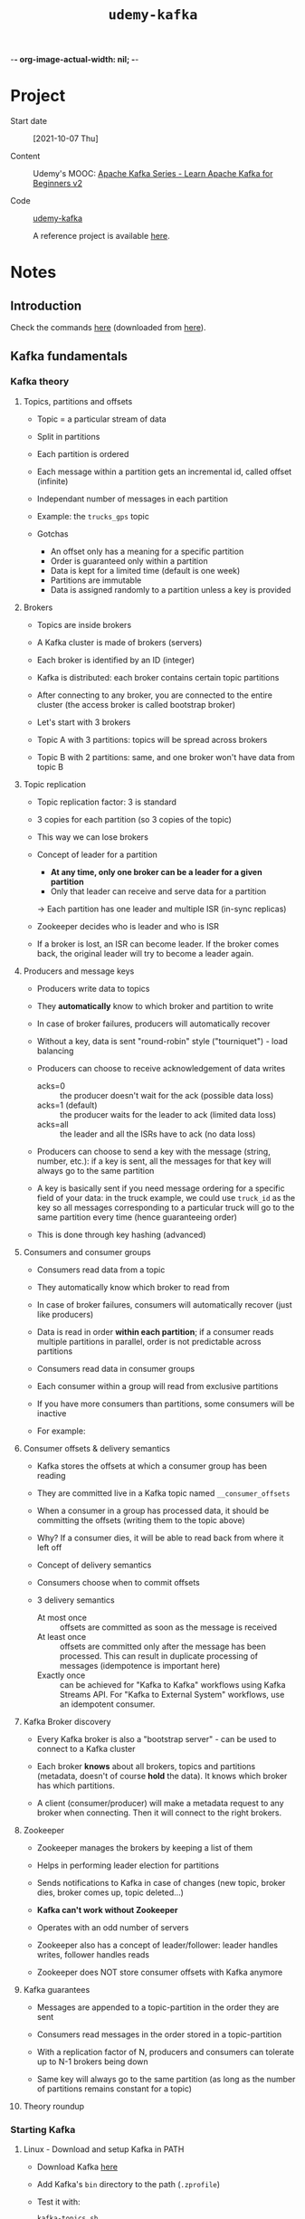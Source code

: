 -*- org-image-actual-width: nil; -*-
#+TITLE: =udemy-kafka=

* Project

- Start date :: [2021-10-07 Thu]

- Content :: Udemy's MOOC: [[https://www.udemy.com/course/apache-kafka/][Apache Kafka Series - Learn Apache Kafka
  for Beginners v2]]

- Code :: [[file:../../code/udemy-kafka/][udemy-kafka]]

  A reference project is available [[https://github.com/simplesteph/kafka-beginners-course][here]].

* Notes

** Introduction
:PROPERTIES:
:CREATED:  [2021-11-14 Sun 16:46]
:END:

Check the commands [[file:commands/][here]] (downloaded from [[https://courses.datacumulus.com/downloads/kafka-beginners-bu5/][here]]).

** Kafka fundamentals
:PROPERTIES:
:CREATED:  [2021-10-07 jeu. 20:37]
:END:

*** Kafka theory
:PROPERTIES:
:CREATED:  [2021-10-08 ven. 21:59]
:END:

**** Topics, partitions and offsets
:PROPERTIES:
:CREATED:  [2021-10-07 jeu. 20:37]
:END:

- Topic = a particular stream of data

- Split in partitions

- Each partition is ordered

- Each message within a partition gets an incremental id, called
  offset (infinite)

- Independant number of messages in each partition

- Example: the =trucks_gps= topic

- Gotchas

  + An offset only has a meaning for a specific partition
  + Order is guaranteed only within a partition
  + Data is kept for a limited time (default is one week)
  + Partitions are immutable
  + Data is assigned randomly to a partition unless a key is provided

**** Brokers
:PROPERTIES:
:CREATED:  [2021-10-07 jeu. 20:48]
:END:

- Topics are inside brokers

- A Kafka cluster is made of brokers (servers)

- Each broker is identified by an ID (integer)

- Kafka is distributed: each broker contains certain topic partitions

- After connecting to any broker, you are connected to the entire
  cluster (the access broker is called bootstrap broker)

- Let's start with 3 brokers

- Topic A with 3 partitions: topics will be spread across brokers

- Topic B with 2 partitions: same, and one broker won't have data from
  topic B

**** Topic replication
:PROPERTIES:
:CREATED:  [2021-10-07 jeu. 21:07]
:END:

- Topic replication factor: 3 is standard

- 3 copies for each partition (so 3 copies of the topic)

- This way we can lose brokers

- Concept of leader for a partition

  + *At any time, only one broker can be a leader for a given
    partition*
  + Only that leader can receive and serve data for a partition

  -> Each partition has one leader and multiple ISR (in-sync replicas)

- Zookeeper decides who is leader and who is ISR

- If a broker is lost, an ISR can become leader. If the broker comes
  back, the original leader will try to become a leader again.

**** Producers and message keys
:PROPERTIES:
:CREATED:  [2021-10-07 jeu. 21:42]
:END:

- Producers write data to topics

- They *automatically* know to which broker and partition to write

- In case of broker failures, producers will automatically recover

- Without a key, data is sent "round-robin" style ("tourniquet") -
  load balancing

- Producers can choose to receive acknowledgement of data writes

  + acks=0 :: the producer doesn't wait for the ack (possible data
    loss)
  + acks=1 (default) :: the producer waits for the leader to ack
    (limited data loss)
  + acks=all :: the leader and all the ISRs have to ack (no data loss)

- Producers can choose to send a key with the message (string, number,
  etc.): if a key is sent, all the messages for that key will always
  go to the same partition

- A key is basically sent if you need message ordering for a specific
  field of your data: in the truck example, we could use =truck_id= as
  the key so all messages corresponding to a particular truck will go
  to the same partition every time (hence guaranteeing order)

- This is done through key hashing (advanced)

**** Consumers and consumer groups
:PROPERTIES:
:CREATED:  [2021-10-07 jeu. 22:01]
:END:

- Consumers read data from a topic

- They automatically know which broker to read from

- In case of broker failures, consumers will automatically recover
  (just like producers)

- Data is read in order *within each partition*; if a consumer reads
  multiple partitions in parallel, order is not predictable across
  partitions

- Consumers read data in consumer groups

- Each consumer within a group will read from exclusive partitions

- If you have more consumers than partitions, some consumers will be
  inactive

- For example:

  #+ATTR_ORG: :width 700
  [[file:../../.files/udemy-kafka/consumer-groups.png]]

**** Consumer offsets & delivery semantics
:PROPERTIES:
:CREATED:  [2021-10-08 ven. 21:27]
:END:

- Kafka stores the offsets at which a consumer group has been reading

- They are committed live in a Kafka topic named =__consumer_offsets=

- When a consumer in a group has processed data, it should be
  committing the offsets (writing them to the topic above)

- Why? If a consumer dies, it will be able to read back from where it
  left off

- Concept of delivery semantics

- Consumers choose when to commit offsets

- 3 delivery semantics

  + At most once :: offsets are committed as soon as the message is
    received
  + At least once :: offsets are committed only after the message has
    been processed. This can result in duplicate processing of
    messages (idempotence is important here)
  + Exactly once :: can be achieved for "Kafka to Kafka" workflows
    using Kafka Streams API. For "Kafka to External System" workflows,
    use an idempotent consumer.

**** Kafka Broker discovery
:PROPERTIES:
:CREATED:  [2021-10-08 ven. 21:45]
:END:

- Every Kafka broker is also a "bootstrap server" - can be used to
  connect to a Kafka cluster

- Each broker *knows* about all brokers, topics and partitions
  (metadata, doesn't of course *hold* the data). It knows which broker
  has which partitions.

- A client (consumer/producer) will make a metadata request to any
  broker when connecting. Then it will connect to the right brokers.

**** Zookeeper
:PROPERTIES:
:CREATED:  [2021-10-08 ven. 21:50]
:END:

- Zookeeper manages the brokers by keeping a list of them

- Helps in performing leader election for partitions

- Sends notifications to Kafka in case of changes (new topic, broker
  dies, broker comes up, topic deleted...)

- *Kafka can't work without Zookeeper*

- Operates with an odd number of servers

- Zookeeper also has a concept of leader/follower: leader handles
  writes, follower handles reads

- Zookeeper does NOT store consumer offsets with Kafka anymore

**** Kafka guarantees
:PROPERTIES:
:CREATED:  [2021-10-08 ven. 21:56]
:END:

- Messages are appended to a topic-partition in the order they are
  sent

- Consumers read messages in the order stored in a topic-partition

- With a replication factor of N, producers and consumers can tolerate
  up to N-1 brokers being down

- Same key will always go to the same partition (as long as the number
  of partitions remains constant for a topic)

**** Theory roundup
:PROPERTIES:
:CREATED:  [2021-10-08 ven. 22:00]
:END:

#+ATTR_ORG: :width 700
[[file:../../.files/udemy-kafka/theory_roundup.png]]

*** Starting Kafka
:PROPERTIES:
:CREATED:  [2021-10-08 ven. 21:59]
:END:

**** Linux - Download and setup Kafka in PATH
:PROPERTIES:
:CREATED:  [2021-10-31 Sun 14:12]
:END:

- Download Kafka [[https://kafka.apache.org/downloads][here]]
- Add Kafka's =bin= directory to the path (=.zprofile=)
- Test it with:

  #+begin_src sh
    kafka-topics.sh
  #+end_src

**** Linux - Start Zookeeper and Kafka
:PROPERTIES:
:CREATED:  [2021-10-31 Sun 14:12]
:END:

- Create the Zookeeper =data= dir:

  #+begin_src sh :results none
    mkdir -p $HOME/bin/kafka_2.13-3.0.0/data/zookeeper
  #+end_src

- Edit [[file:../../../bin/kafka_2.13-3.0.0/config/zookeeper.properties][zookeeper.properties]] to set =dataDir= to the directory above.

- Start Zookeeper:

  #+begin_src sh
    zookeeper-server-start.sh ~/bin/kafka_2.13-3.0.0/config/zookeeper.properties
  #+end_src

- Create the Kafka =data= dir:

  #+begin_src sh :results none
    mkdir -p $HOME/bin/kafka_2.13-3.0.0/data/kafka
  #+end_src

- Edit [[file:../../../bin/kafka_2.13-3.0.0/config/server.properties][server.properties]] to set =log.dirs= the the directory above.

- Start Kafka:

  #+begin_src sh
    kafka-server-start.sh ~/bin/kafka_2.13-3.0.0/config/server.properties
  #+end_src

*** CLI 101
:PROPERTIES:
:CREATED:  [2021-10-09 sam. 20:48]
:END:

**** Kafka Topics CLI
:PROPERTIES:
:CREATED:  [2021-10-31 Sun 15:20]
:END:

- =kafka-topics= command

- Create a topic

  #+begin_src sh
    kafka-topics.sh \
        --bootstrap-server localhost:9092 \
        --topic first_topic \
        --create \
        --partitions 3 \
        --replication-factor 1
  #+end_src

  You can't have a replication factor higher than the number of
  brokers, of course. Here we have started only one broker so the RF
  will be 1.

- List all existing topics

  #+begin_src sh
    kafka-topics.sh \
        --bootstrap-server localhost:9092 \
        --list
  #+end_src

  #+RESULTS:
  : first_topic

- Describe a topic

  #+begin_src sh
    kafka-topics.sh \
        --bootstrap-server localhost:9092 \
        --topic first_topic \
        --describe
  #+end_src

  #+RESULTS:
  | Topic: first_topic | TopicId: bPnPJ9wBSMWYDix5aA4Ryg | PartitionCount: 3 | ReplicationFactor: 1 | Configs: segment.bytes=1073741824 |        |
  |                    | Topic: first_topic              | Partition: 0      | Leader: 0            | Replicas: 0                       | Isr: 0 |
  |                    | Topic: first_topic              | Partition: 1      | Leader: 0            | Replicas: 0                       | Isr: 0 |
  |                    | Topic: first_topic              | Partition: 2      | Leader: 0            | Replicas: 0                       | Isr: 0 |

  =Leader: 0= means that broker with ID 0 is the leader for that
  partition.

- Delete a topic (after creating it for that purpose)

  #+begin_src sh
    kafka-topics.sh \
        --bootstrap-server localhost:9092 \
        --topic second_topic \
        --create \
        --partitions 3 \
        --replication-factor 1
  #+end_src

  #+begin_src sh
    kafka-topics.sh \
        --bootstrap-server localhost:9092 \
        --topic second_topic \
        --delete
  #+end_src

**** Kafka console producer CLI
:PROPERTIES:
:CREATED:  [2021-10-09 sam. 21:07]
:END:

- =kafka-consoler-producer= command

- =bootstrap-server= and =topic= are required

- First command

  #+begin_src sh
    kafka-console-producer.sh \
        --bootstrap-server localhost:9092 \
        --topic first_topic
  #+end_src

- Properties: alternative to the defaults

  #+begin_src sh
    kafka-console-producer.sh \
        --bootstrap-server localhost:9092 \
        --topic first_topic \
        --producer-property acks=all
  #+end_src

- Sending a message to a non-existent topic =new_topic=: it is created
  but there wasn't a leader election yet (hence a warning):

  #+begin_example
    [2021-10-09 21:19:03,648] WARN [Producer clientId=console-producer] Error while fetching metadata with correlation id 3 : {new_topic=LEADER_NOT_AVAILABLE} (org.apache.kafka.clients.NetworkClient)
  #+end_example

  Just a warning! Kafka recovers gracefully from this.

- If we describe =new_topic=:

  #+begin_example
    Topic: new_topic        TopicId: FW8WI1zXTdmlKDNZQmqpDg PartitionCount: 1       ReplicationFactor: 1    Configs: segment.bytes=1073741824
            Topic: new_topic        Partition: 0    Leader: 0       Replicas: 0     Isr: 0
  #+end_example

  These are the defaults. Always create a topic beforehand to choose
  better parameters.

- The defaults can be changed in =config/server.properties=
  (=num.partitions=) (Kafka must be restarted).

**** Kafka console consumer CLI
:PROPERTIES:
:CREATED:  [2021-10-09 sam. 21:24]
:END:

- =kafka-console-consumer= command

- Let's read our =first_topic= topic:

  #+begin_src sh
    kafka-console-consumer.sh \
        --bootstrap-server localhost:9092 \
        --topic first_topic
  #+end_src

  Nothing happens! This command, by default, will read only messages
  that will be sent *from now on*. Let's send messages from another
  terminal:

  #+begin_src sh
    kafka-console-producer.sh \
        --bootstrap-server localhost:9092 \
        --topic first_topic
  #+end_src

- How do we read all the messages in the topic?

  #+begin_src sh
    kafka-console-producer.sh \
        --bootstrap-server localhost:9092 \
        --topic first_topic \
        --from-beginning
  #+end_src

  Remember that the order is only guaranteed *by partition*. Since
  there are 3 partitions here, the overall order won't be respected.

**** Kafka consumers in group
:PROPERTIES:
:CREATED:  [2021-10-09 sam. 21:36]
:END:

- The =--group= parameter is used for this

- Command:

  #+begin_src sh
    kafka-console-consumer.sh \
        --bootstrap-server localhost:9092 \
        --topic first_topic \
        --group my-first-app
  #+end_src

  We can send messages to the topic, nothing new.

- In a new terminal, open another consumer (same group). This time the
  messages are read in one consumer, then another. One of the two
  consumers is linked to 2 partitions so will receive more
  messages. With 3 consumers, it is more distributed (one partition
  per consumer) since Kafka rebalances and shares the load.

- Let's read all messages from the beginning but from a new
  consumer-group:

  #+begin_src sh
    kafka-console-consumer.sh \
        --bootstrap-server localhost:9092 \
        --topic first_topic \
        --group my-second-app \
        --from-beginning
  #+end_src

  If we then stop the consumer and launch it again, we won't see the
  messages: since the *group* was specified, the offsets have been
  committed to Kafka.

- If we stop all consumers from a group and send messages, they will
  be read if we launch it again.

**** Kafka consumers groups CLI
:PROPERTIES:
:CREATED:  [2021-10-14 jeu. 20:40]
:END:

- Command =kafka-consumer-groups=

- List all consumer groups, describe a consumer group, delete consumer
  group info, reset consumer group offsets.

- List consumer groups

  #+begin_src sh
    kafka-consumer-groups.sh \
        --bootstrap-server localhost:9092 \
        --list
  #+end_src

  #+RESULTS:
  | my-first-app  |
  | my-second-app |

- Describe a consumer group

  #+name: describe-consumer-group
  #+begin_src sh
    kafka-consumer-groups.sh \
            --bootstrap-server localhost:9092 \
            --describe \
            --group my-first-app
  #+end_src

  #+RESULTS:
  | GROUP        | TOPIC       | PARTITION | CURRENT-OFFSET | LOG-END-OFFSET | LAG | CONSUMER-ID | HOST | CLIENT-ID |
  | my-first-app | first_topic |         0 |              2 |              2 |   0 | -           | -    | -         |
  | my-first-app | first_topic |         1 |              1 |              1 |   0 | -           | -    | -         |
  | my-first-app | first_topic |         2 |              3 |              3 |   0 | -           | -    | -         |

  There is also a message in the CLI:

  #+begin_quote
  Consumer group 'my-first-app' has no active members.
  #+end_quote

  This is because we have stopped all console consumers.

- We can create lag by sending messages without any active member in
  the consumer group. Here I sent two message. Then, there will be a
  lag when the describe the group:

  #+call: describe-consumer-group()

  #+RESULTS:
  |              |             |           |                |                |     |             |      |           |
  | GROUP        | TOPIC       | PARTITION | CURRENT-OFFSET | LOG-END-OFFSET | LAG | CONSUMER-ID | HOST | CLIENT-ID |
  | my-first-app | first_topic |         0 |              2 |              3 |   1 | -           | -    | -         |
  | my-first-app | first_topic |         1 |              1 |              1 |   0 | -           | -    | -         |
  | my-first-app | first_topic |         2 |              3 |              4 |   1 | -           | -    | -         |

  We can catch up by launching a consumer. Then:

  #+call: describe-consumer-group()

  #+RESULTS:
  |              |             |           |                |                |     |             |      |           |
  | GROUP        | TOPIC       | PARTITION | CURRENT-OFFSET | LOG-END-OFFSET | LAG | CONSUMER-ID | HOST | CLIENT-ID |
  | my-first-app | first_topic |         0 |              3 |              3 |   0 | -           | -    | -         |
  | my-first-app | first_topic |         1 |              1 |              1 |   0 | -           | -    | -         |
  | my-first-app | first_topic |         2 |              4 |              4 |   0 | -           | -    | -         |

- The description of group with an active consumer will yield IDs:

  Let's start a consumer:

  #+begin_src sh
    kafka-console-consumer.sh \
        --bootstrap-server localhost:9092 \
        --topic first_topic \
        --group my-first-app
  #+end_src

  Now if we describe its consumer group we obtain a consumer ID
  associated to the group:

  #+call: describe-consumer-group()

  #+RESULTS:
  |              |             |           |                |                |     |                                                              |            |                         |
  | GROUP        | TOPIC       | PARTITION | CURRENT-OFFSET | LOG-END-OFFSET | LAG | CONSUMER-ID                                                  | HOST       | CLIENT-ID               |
  | my-first-app | first_topic |         0 |              3 |              3 |   0 | consumer-my-first-app-1-a43b3b38-2f16-472b-836f-4fadf90b0260 | /127.0.0.1 | consumer-my-first-app-1 |
  | my-first-app | first_topic |         1 |              1 |              1 |   0 | consumer-my-first-app-1-a43b3b38-2f16-472b-836f-4fadf90b0260 | /127.0.0.1 | consumer-my-first-app-1 |
  | my-first-app | first_topic |         2 |              4 |              4 |   0 | consumer-my-first-app-1-a43b3b38-2f16-472b-836f-4fadf90b0260 | /127.0.0.1 | consumer-my-first-app-1 |

**** Resetting offsets
:PROPERTIES:
:CREATED:  [2021-10-14 jeu. 21:07]
:END:

- How do I make a consumer group reread data?
- Let's reset the offsets for our topic:

  #+begin_src sh :results output
    kafka-consumer-groups.sh \
        --bootstrap-server localhost:9092 \
        --group my-first-app \
        --topic first_topic \
        --reset-offsets \
        --to-earliest \
        --execute
  #+end_src

  #+RESULTS:
  :
  : GROUP                          TOPIC                          PARTITION  NEW-OFFSET
  : my-first-app                   first_topic                    0          0
  : my-first-app                   first_topic                    1          0
  : my-first-app                   first_topic                    2          0

- If we restart our consumer, we'll see all the data again.

- We could also shift the offsets using the option =--shift-by=:
  ==--shift-by -2= (to go backwards).

**** CLI options that are good to know
:PROPERTIES:
:CREATED:  [2021-10-14 jeu. 21:19]
:END:

The CLI has many options, but here are the other that are most
commonly used:

- Producer with keys

  #+begin_src sh
    kafka-console-producer.sh \
        --broker-list 127.0.0.1:9092 \
        --topic first_topic \
        --property parse.key=true \
        --property key.separator=,
  #+end_src

  Result:

  #+begin_example
  key,value
  another key,another value
  #+end_example

- Consumer with keys

  #+begin_src sh
    kafka-console-consumer.sh \
        --bootstrap-server 127.0.0.1:9092 \
        --topic first_topic \
        --from-beginning \
        --property print.key=true \
        --property key.separator=,
  #+end_src

**** =kcat= as a replacement for Kafka CLI
:PROPERTIES:
:CREATED:  [2021-10-14 jeu. 21:34]
:END:

[[https://github.com/edenhill/kcat][kcat]] + an [[https://medium.com/@coderunner/debugging-with-kafkacat-df7851d21968][article]]

*** Kafka UI
:PROPERTIES:
:CREATED:  [2021-10-31 Sun 16:17]
:END:

Shameless plug by the teacher for his product, [[https://www.conduktor.io/][Conduktor]].

*** Kafka Java programming 101
:PROPERTIES:
:CREATED:  [2021-10-14 jeu. 21:44]
:END:

**** Creating Kafka project
:PROPERTIES:
:CREATED:  [2021-10-31 Sun 16:24]
:END:

See the [[file:../src/kafka-beginners-course/][project]]

**** Java producer
:PROPERTIES:
:CREATED:  [2021-10-31 Sun 16:25]
:END:

- =ProducerDemo=

- Check the [[https://kafka.apache.org/documentation/#producerconfigs][producer configs]]

- The Kafka client will convert whatever we send to Kafka into bytes.

- The =send= method is async so if we don't close the producer
  properly, the program will simply terminate and the message won't be
  sent.

- Start a consumer and start the application: the consumer should
  receive the message.

**** Java producer callbacks
:PROPERTIES:
:CREATED:  [2021-10-31 Sun 16:25]
:END:

- =ProducerDemoWithCallback=

- We can provide not only a record, but also a callback which has
  access to the record metadata.

- Start a consumer to see the result :)

  #+begin_example
    [kafka-producer-network-thread | producer-1] INFO net.lecigne.kafka.tutorial1.ProducerDemoWithCallback - Received new metadata
    Topic: first_topic
    Partition: 1
    Offset: 2
    Timestamp: 1635695031169
  #+end_example

- With a loop:

  #+begin_example
    [kafka-producer-network-thread | producer-1] INFO net.lecigne.kafka.tutorial1.ProducerDemoWithCallback - Received new metadata
    Topic: first_topic
    Partition: 2
    Offset: 4
    Timestamp: 1635695361201
    [...]
    [kafka-producer-network-thread | producer-1] INFO net.lecigne.kafka.tutorial1.ProducerDemoWithCallback - Received new metadata
    Topic: first_topic
    Partition: 2
    Offset: 13
    Timestamp: 1635695361212
  #+end_example

  #+begin_example
    hello world from Java #1
    hello world from Java #2
    hello world from Java #3
    hello world from Java #4
    hello world from Java #5
    hello world from Java #6
    hello world from Java #7
    hello world from Java #8
    hello world from Java #9
    hello world from Java #10
  #+end_example

  Note that in my version of Kafka, all messages are sent to the same
  partitions. This is not the case in the course:

  #+begin_quote
  From version 2.4 and later of Apache Kafka, the default partitioning
  strategy has been changed for records with a null key whereby sticky
  partitioning is the default behavior.

  The previous round robin strategy meant that records with a null key
  would be split across partitions, the new sticky partitioning
  strategy sends records to the same partition until a partition's
  batch is "complete" (this is defined by batch.size or linger.ms)

  Check out this article for more info: [[https://www.confluent.io/blog/apache-kafka-producer-improvements-sticky-partitioner/][Improvements with Sticky
  Partitioner]]
  #+end_quote

  ([[https://stackoverflow.com/a/68361631][source]])

**** Java producer with keys
:PROPERTIES:
:CREATED:  [2021-10-31 Sun 17:37]
:END:

- =ProducerDemoWithKeys=

- If you rerun the code, a given ID always go to the same partition.

  |-------+------------+-------------|
  | ID    | First time | Second time |
  |-------+------------+-------------|
  | id_1  |          0 |           0 |
  | id_2  |          2 |           2 |
  | id_3  |          0 |           0 |
  | id_4  |          2 |           2 |
  | id_5  |          2 |           2 |
  | id_6  |          0 |           0 |
  | id_7  |          2 |           2 |
  | id_8  |          1 |           1 |
  | id_9  |          2 |           2 |
  | id_10 |          2 |           2 |
  |-------+------------+-------------|

  Note that the (id -> partition) mapping will be exactly the same for
  anyone with 3 partitions, like the course teacher.

**** Java consumer
:PROPERTIES:
:CREATED:  [2021-10-31 Sun 18:14]
:END:

- =ConsumerDemo=

- Check the [[https://kafka.apache.org/documentation/#consumerconfigs][consumer configs]]

- We need a deserializer to convert the bytes to a string in the
  consumer.

  Producer -> String serialization (bytes) -> Kafka -> Serialized
  String (bytes) -> Consumer -> Deserialization

- =AUTO_OFFSET_RESET_CONFIG=
  + =earliest= :: From the beginning
  + =latest= :: New messages
  + =none= :: Will throw an error if there is no offset being saved
    (?)

- =KafkaConsumer#poll(long)= is deprecated, we now use a duration.

- Messages are read by partition: 0, 1 and 2. However if we start the
  producer and send messages, they will be read as they arrive.

**** Java consumer inside consumer group
:PROPERTIES:
:CREATED:  [2021-11-02 Tue 19:10]
:END:

- =ConsumerDemoGroups=

- Let's describe the group:

  #+begin_src sh
    kafka-consumer-groups.sh \
        --bootstrap-server localhost:9092 \
        --group my-java-app \
        --describe
  #+end_src

  #+RESULTS:
  |             |             |           |                |                |     |             |      |           |
  | GROUP       | TOPIC       | PARTITION | CURRENT-OFFSET | LOG-END-OFFSET | LAG | CONSUMER-ID | HOST | CLIENT-ID |
  | my-java-app | first_topic |         0 |             15 |             15 |   0 | -           | -    | -         |
  | my-java-app | first_topic |         1 |             18 |             18 |   0 | -           | -    | -         |
  | my-java-app | first_topic |         2 |             37 |             37 |   0 | -           | -    | -         |

  -> 0 lag.

- Changing the groupId would consume everything again (since
  =AUTO_OFFSET_RESET_CONFIG= is =earliest=)

- When starting multiple consumers in the same group, Kafka do some
  rebalancing. This also happens with a Java program. If we launch
  another Java consumer in the group, in the first consumer's logs we
  see this:

  #+begin_example
    [main] INFO Attempt to heartbeat failed since group is rebalancing
    [main] INFO Revoke previously assigned partitions first_topic-0, first_topic-1, first_topic-2
    [main] INFO (Re-)joining group
    [...]
    [main] INFO Notifying assignor about the new Assignment(partitions=[first_topic-0, first_topic-1])
    [main] INFO Adding newly assigned partitions: first_topic-0, first_topic-1
  #+end_example

  And in the second consumer log's:

  #+begin_example
    [main] INFO Subscribed to topic(s): first_topic
    [main] INFO Cluster ID: cn--pJwYR_ej1zXOdmmELg
    [main] INFO Discovered group coordinator debian.debian:9092 (id: 2147483647 rack: null)
    [main] INFO (Re-)joining group
    [main] INFO (Re-)joining group
    [...]
    [main] INFO Notifying assignor about the new Assignment(partitions=[first_topic-2])
    [main] INFO Adding newly assigned partitions: first_topic-2
  #+end_example

  So the first consumer is now assigned partitions =first_topic-0= and
  =first_topic-1=, and the second one, partition =first_topic-2=.

- We can test this with the producer (=ProducerDemoWithKeys=).

  In the first consumer (partitions 0 and 1):

  #+begin_example
    [main] INFO Partition: 0, offset: 15
    Key: id_1, value: hello world from Java #1
    [main] INFO Partition: 0, offset: 16
    Key: id_3, value: hello world from Java #3
    [main] INFO Partition: 0, offset: 17
    Key: id_6, value: hello world from Java #6
    [main] INFO Partition: 1, offset: 18
    Key: id_8, value: hello world from Java #8
  #+end_example

  In the second one (partition 2):

  #+begin_example
    [main] INFO Partition: 2, offset: 37
    Key: id_2, value: hello world from Java #2
    [main] INFO Partition: 2, offset: 38
    Key: id_4, value: hello world from Java #4
    [main] INFO Partition: 2, offset: 39
    Key: id_5, value: hello world from Java #5
    [main] INFO Partition: 2, offset: 40
    Key: id_7, value: hello world from Java #7
    [main] INFO Partition: 2, offset: 41
    Key: id_9, value: hello world from Java #9
    [main] INFO Partition: 2, offset: 42
    Key: id_10, value: hello world from Java #10
  #+end_example

- The same would happen with a third consumer: each consumer would be
  assigned a partition.

- When the second consumer is stopped, the first consumer's logs
  output these lines:

  #+begin_example
    [main] INFO Attempt to heartbeat failed since group is rebalancing
    [main] INFO Revoke previously assigned partitions first_topic-0, first_topic-1
    [main] INFO (Re-)joining group
    [...]
    [main] INFO Notifying assignor about the new Assignment(partitions=[first_topic-0, first_topic-1, first_topic-2])
    [main] INFO Adding newly assigned partitions: first_topic-0, first_topic-1, first_topic-2
  #+end_example

**** Java consumer seek and assign
:PROPERTIES:
:CREATED:  [2021-11-04 Thu 21:26]
:END:

- =ConsumerDemoAssignAndSeek=

- We don't use a group ID and we don't subscribe to any topic.

- A&S is mostly used to replay data or fetch a specific message.

- Result:

  #+begin_example
    [main] INFO Subscribed to partition(s): first_topic-0
    [main] INFO Seeking to offset 15 for partition first_topic-0
    [main] INFO Cluster ID: cn--pJwYR_ej1zXOdmmELg
    [main] INFO Partition: 0, offset: 15
    Key: id_1, value: hello world from Java #1
    [main] INFO Partition: 0, offset: 16
    Key: id_3, value: hello world from Java #3
    [main] INFO Partition: 0, offset: 17
    Key: id_6, value: hello world from Java #6
  #+end_example

**** Client bi-directional compatibility
:PROPERTIES:
:CREATED:  [2021-11-04 Thu 22:17]
:END:

- As of Kafka 0.10.2:
  + an older client can talk to a newer broker
  + a newer client can talk to an older broker

- Always use a recent client version if you can!

- [[https://www.confluent.io/blog/upgrading-apache-kafka-clients-just-got-easier/][Link to Confluent article]]

**** Configuring producers and consumers
:PROPERTIES:
:CREATED:  [2021-11-04 Thu 22:23]
:END:

- There exist a lot of options to:
  + [[https://kafka.apache.org/documentation/#producerconfigs][Configure producer]]
  + [[https://kafka.apache.org/documentation/#consumerconfigs][Configure consumers]]

- The most important options are discussed in the real-world project
  section, coming next. Happy learning!

** Kafka real-world project
:PROPERTIES:
:CREATED:  [2021-10-14 jeu. 22:58]
:END:

*** Real-world project overview
:PROPERTIES:
:CREATED:  [2021-11-04 Thu 22:27]
:END:

#+ATTR_ORG: :width 600
[[file:../../.files/udemy-kafka/real_world_project.png]]

*** Real-world exercise
:PROPERTIES:
:CREATED:  [2021-11-04 Thu 22:33]
:END:

Before jumping to the next section for the solution, here are some
pointers for some exercises:

- Twitter Producer :: The Twitter Producer gets data from Twitter
  based on some keywords and put them in a Kafka topic of your choice

  + [[https://github.com/twitter/hbc][Twitter Java Client]]
  + [[https://developer.twitter.com/][Twitter API Credentials]]

- ElasticSearch Consumer :: The ElasticSearch Consumer gets data from
  your twitter topic and inserts it into ElasticSearch

  + [[https://www.elastic.co/guide/en/elasticsearch/client/java-rest/6.4/java-rest-high.html][ElasticSearch Java Client]]
  + [[https://www.elastic.co/guide/en/elasticsearch/reference/current/setup.html][ElasticSearch setup]]
